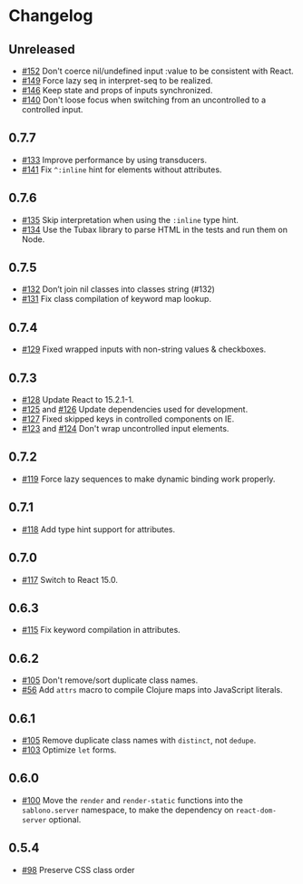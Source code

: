 * Changelog
** Unreleased
- [[https://github.com/r0man/sablono/pull/152][#152]] Don't coerce nil/undefined input :value to be consistent with React.
- [[https://github.com/r0man/sablono/pull/149][#149]] Force lazy seq in interpret-seq to be realized.
- [[https://github.com/r0man/sablono/pull/146][#146]] Keep state and props of inputs synchronized.
- [[https://github.com/r0man/sablono/issues/140][#140]] Don't loose focus when switching from an uncontrolled to a
  controlled input.

** 0.7.7

- [[https://github.com/r0man/sablono/pull/133][#133]] Improve performance by using transducers.
- [[https://github.com/r0man/sablono/issues/141][#141]] Fix =^:inline= hint for elements without attributes.

** 0.7.6

- [[https://github.com/r0man/sablono/pull/135][#135]] Skip interpretation when using the =:inline= type hint.
- [[https://github.com/r0man/sablono/pull/134][#134]] Use the Tubax library to parse HTML in the tests and run them
  on Node.

** 0.7.5

- [[https://github.com/r0man/sablono/pull/132][#132]] Don’t join nil classes into classes string (#132)
- [[https://github.com/r0man/sablono/pull/131][#131]] Fix class compilation of keyword map lookup.

** 0.7.4

- [[https://github.com/r0man/sablono/pull/129][#129]] Fixed wrapped inputs with non-string values & checkboxes.

** 0.7.3

- [[https://github.com/r0man/sablono/pull/128][#128]] Update React to 15.2.1-1.
- [[https://github.com/r0man/sablono/pull/125][#125]] and [[https://github.com/r0man/sablono/pull/126][#126]] Update dependencies used for development.
- [[https://github.com/r0man/sablono/pull/127][#127]] Fixed skipped keys in controlled components on IE.
- [[https://github.com/r0man/sablono/pull/123][#123]] and [[https://github.com/r0man/sablono/pull/124][#124]] Don't wrap uncontrolled input elements.

** 0.7.2

- [[https://github.com/r0man/sablono/issues/119][#119]] Force lazy sequences to make dynamic binding work properly.

** 0.7.1

- [[https://github.com/r0man/sablono/pull/118][#118]] Add type hint support for attributes.

** 0.7.0

- [[https://github.com/r0man/sablono/pull/117][#117]] Switch to React 15.0.

** 0.6.3

- [[https://github.com/r0man/sablono/issues/115][#115]] Fix keyword compilation in attributes.

** 0.6.2

- [[https://github.com/r0man/sablono/pull/105][#105]] Don't remove/sort duplicate class names.
- [[https://github.com/r0man/sablono/issues/56][#56]] Add =attrs= macro to compile Clojure maps into JavaScript
  literals.

** 0.6.1

- [[https://github.com/r0man/sablono/pull/105][#105]] Remove duplicate class names with =distinct=, not =dedupe=.
- [[https://github.com/r0man/sablono/issues/103][#103]] Optimize =let= forms.

** 0.6.0

- [[https://github.com/r0man/sablono/issues/100][#100]] Move the =render= and =render-static= functions into the
  =sablono.server= namespace, to make the dependency on
  =react-dom-server= optional.

** 0.5.4

- [[https://github.com/r0man/sablono/issues/98][#98]] Preserve CSS class order
